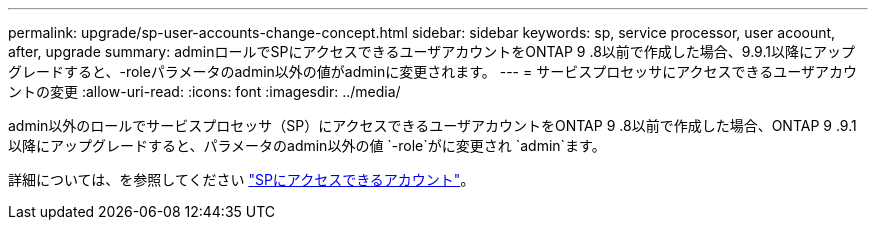 ---
permalink: upgrade/sp-user-accounts-change-concept.html 
sidebar: sidebar 
keywords: sp, service processor, user acoount, after, upgrade 
summary: adminロールでSPにアクセスできるユーザアカウントをONTAP 9 .8以前で作成した場合、9.9.1以降にアップグレードすると、-roleパラメータのadmin以外の値がadminに変更されます。 
---
= サービスプロセッサにアクセスできるユーザアカウントの変更
:allow-uri-read: 
:icons: font
:imagesdir: ../media/


[role="lead"]
admin以外のロールでサービスプロセッサ（SP）にアクセスできるユーザアカウントをONTAP 9 .8以前で作成した場合、ONTAP 9 .9.1以降にアップグレードすると、パラメータのadmin以外の値 `-role`がに変更され `admin`ます。

詳細については、を参照してください link:../system-admin/accounts-access-sp-concept.html["SPにアクセスできるアカウント"]。
